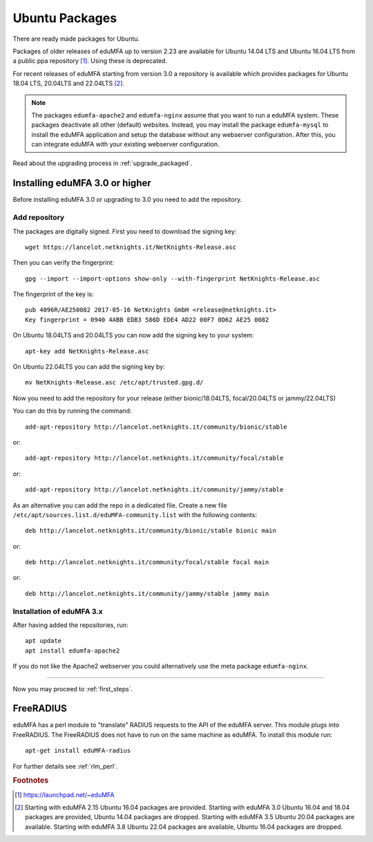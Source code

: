 
.. _install_ubuntu:

Ubuntu Packages
---------------

.. index:: ubuntu

There are ready made packages for Ubuntu.

Packages of older releases of eduMFA up to version 2.23 are available for
Ubuntu 14.04 LTS and Ubuntu 16.04 LTS from a public ppa repository [#ppa]_.
Using these is deprecated.

For recent releases of eduMFA starting from version 3.0 a repository is
available which provides packages for Ubuntu 18.04 LTS, 20.04LTS and 22.04LTS [#ubuntu]_.

.. note:: The packages ``edumfa-apache2`` and ``edumfa-nginx`` assume
   that you want to run a eduMFA system. These packages deactivate all
   other (default) websites. Instead, you may install the package
   ``edumfa-mysql`` to install the eduMFA application and setup the
   database without any webserver configuration. After this, you can integrate
   eduMFA with your existing webserver configuration.

Read about the upgrading process in :ref:`upgrade_packaged`.

Installing eduMFA 3.0 or higher
....................................

Before installing eduMFA 3.0 or upgrading to 3.0 you need to add the repository.

.. _add_ubuntu_repository:

Add repository
~~~~~~~~~~~~~~

The packages are digitally signed. First you need to download the signing key::

   wget https://lancelot.netknights.it/NetKnights-Release.asc

Then you can verify the fingerprint::

   gpg --import --import-options show-only --with-fingerprint NetKnights-Release.asc

The fingerprint of the key is::

   pub 4096R/AE250082 2017-05-16 NetKnights GmbH <release@netknights.it>
   Key fingerprint = 0940 4ABB EDB3 586D EDE4 AD22 00F7 0D62 AE25 0082

On Ubuntu 18.04LTS and 20.04LTS you can now add the signing key to your system::

   apt-key add NetKnights-Release.asc

On Ubuntu 22.04LTS you can add the signing key by::

   mv NetKnights-Release.asc /etc/apt/trusted.gpg.d/

Now you need to add the repository for your release (either bionic/18.04LTS, focal/20.04LTS or jammy/22.04LTS)

You can do this by running the command::

   add-apt-repository http://lancelot.netknights.it/community/bionic/stable

or::

   add-apt-repository http://lancelot.netknights.it/community/focal/stable

or::

   add-apt-repository http://lancelot.netknights.it/community/jammy/stable

As an alternative you can add the repo in a dedicated file. Create a new
file ``/etc/apt/sources.list.d/eduMFA-community.list`` with the
following contents::

   deb http://lancelot.netknights.it/community/bionic/stable bionic main

or::

   deb http://lancelot.netknights.it/community/focal/stable focal main

or::

   deb http://lancelot.netknights.it/community/jammy/stable jammy main

Installation of eduMFA 3.x
~~~~~~~~~~~~~~~~~~~~~~~~~~~~~~~

After having added the repositories, run::

   apt update
   apt install edumfa-apache2

If you do not like the Apache2 webserver you could
alternatively use the meta package ``edumfa-nginx``.

------------

Now you may proceed to :ref:`first_steps`.


.. _install_ubuntu_freeradius:

FreeRADIUS
..........

eduMFA has a perl module to "translate" RADIUS requests to the API of the
eduMFA server. This module plugs into FreeRADIUS. The FreeRADIUS does not
have to run on the same machine as eduMFA.
To install this module run::

   apt-get install eduMFA-radius

For further details see :ref:`rlm_perl`.

.. rubric:: Footnotes

.. [#ppa] https://launchpad.net/~eduMFA
.. [#ubuntu] Starting with eduMFA 2.15 Ubuntu 16.04 packages are
   provided. Starting with eduMFA 3.0 Ubuntu 16.04 and 18.04 packages
   are provided, Ubuntu 14.04 packages are dropped.
   Starting with eduMFA 3.5 Ubuntu 20.04 packages are available.
   Starting with eduMFA 3.8 Ubuntu 22.04 packages are available, Ubuntu 16.04 packages are dropped.
